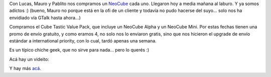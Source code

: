 .. title: El NeoCube
.. slug: el_neocube
.. date: 2008-10-10 16:09:23 UTC-03:00
.. tags: General
.. category: 
.. link: 
.. description: 
.. type: text
.. author: cHagHi
.. from_wp: True

Con Lucas, Mauro y Pablito nos compramos un `NeoCube`_ cada uno.
Llegaron hoy a media mañana al laburo. Y ya somos adictos :) (bueno,
Mauro no porque está en la ofi de un cliente y todavía no pudo hacerse
del suyo... solo nos ha envidiado vía GTalk hasta ahora...)

Compramos el Cube Tastic Value Pack, que incluye un NeoCube Alpha y un
NeoCube Mini. Por estas fechas tienen una promo de envío gratuito, y
como eramos 4, no solo nos lo enviaron gratis, sino que nos hicieron el
upgrade de envío estándar a international priority, con lo cual, tardó
apenas una semana.

Es un típico chiche geek, que no sirve para nada... pero lo querés :)

Acá hay un videito:

.. youtube:: gidumziw4JE 

Y hay más \ `acá`_. 

.. _NeoCube: http://theneocube.com/
.. _acá: http://theneocube.com/Neomovies.html
